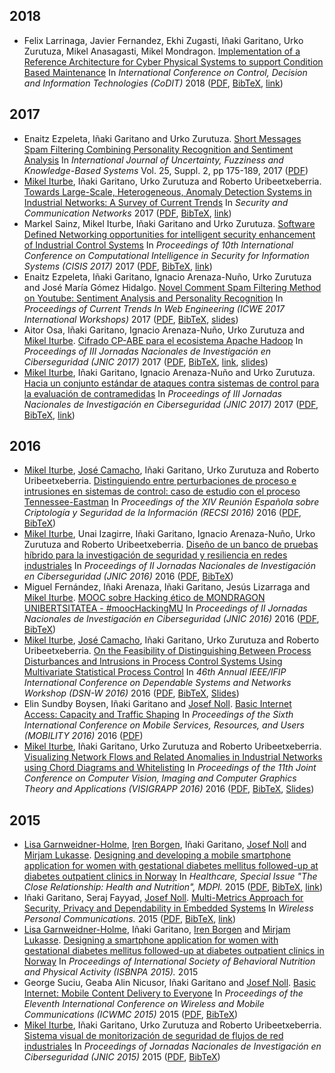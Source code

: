 ** 2018
- Felix Larrinaga, Javier Fernandez, Ekhi Zugasti, Iñaki Garitano, Urko Zurutuza, Mikel Anasagasti, Mikel Mondragon. _Implementation of a Reference Architecture for Cyber Physical Systems to support Condition Based Maintenance_ In /International Conference on Control, Decision and Information Technologies (CoDIT)/ 2018 ([[file:../publications/larrinaga2018implementation.pdf][PDF]], [[file:../publications/larrinaga2018implementation.bib][BibTeX]], [[http://www.mantis-project.eu/wp-content/uploads/2015/10/implementation-reference-architecture.pdf][link]])


** 2017
- Enaitz Ezpeleta, Iñaki Garitano and Urko Zurutuza. _Short Messages Spam Filtering Combining Personality Recognition and Sentiment Analysis_ In /International Journal of Uncertainty, Fuzziness and Knowledge-Based Systems/ Vol. 25, Suppl. 2, pp 175-189, 2017 ([[file:../publications/ezpeleta2017short.pdf][PDF]])
- [[https://iturbe.info][Mikel Iturbe]], Iñaki Garitano, Urko Zurutuza and Roberto Uribeetxeberria. _Towards Large-Scale, Heterogeneous, Anomaly Detection Systems in Industrial Networks: A Survey of Current Trends_ In /Security and Communication Networks/ 2017  ([[file:../publications/iturbe2017towards.pdf][PDF]], [[file:../publications/iturbe2017towards.bib][BibTeX]], [[https://www.hindawi.com/journals/scn/2017/9150965/][link]])
- Markel Sainz, Mikel Iturbe, Iñaki Garitano and Urko Zurutuza. _Software Defined Networking opportunities for intelligent security enhancement of Industrial Control Systems_ In /Proceedings of 10th International Conference on Computational Intelligence in Security for Information Systems (CISIS 2017)/ 2017 ([[file:../publications/sainz2017software.pdf][PDF]], [[file:../publications/sainz2017software.bib][BibTeX]], [[https://link.springer.com/chapter/10.1007/978-3-319-67180-2_56][link]])
- Enaitz Ezpeleta, Iñaki Garitano, Ignacio Arenaza-Nuño, Urko Zurutuza and José María Gómez Hidalgo. _Novel Comment Spam Filtering Method on Youtube: Sentiment Analysis and Personality Recognition_ In /Proceedings of Current Trends In Web Engineering (ICWE 2017 International Workshops)/ 2017 ([[file:../publications/ezpeleta2017sowemine.pdf][PDF]], [[file:../publications/ezpeleta2017sowemine.bib][BibTeX]], [[file:../publications/ezpeleta2017sowemine_slides.pdf][slides]])
- Aitor Osa, Iñaki Garitano, Ignacio Arenaza-Nuño, Urko Zurutuza and [[https://iturbe.info][Mikel Iturbe]]. _Cifrado CP-ABE para el ecosistema Apache Hadoop_ In /Proceedings of III Jornadas Nacionales de Investigación en Ciberseguridad (JNIC 2017)/ 2017 ([[file:../publications/osa2017cifrado.pdf][PDF]], [[file:../publications/osa2017cifrado.bib][BibTeX]], [[http://hdl.handle.net/10115/14540][link]], [[file:../publications/osa2017cifrado_slides.pdf][slides]])
- [[https://iturbe.info][Mikel Iturbe]], Iñaki Garitano, Ignacio Arenaza-Nuño and Urko Zurutuza. _Hacia un conjunto estándar de ataques contra sistemas de control para la evaluación de contramedidas_ In /Proceedings of III Jornadas Nacionales de Investigación en Ciberseguridad (JNIC 2017)/ 2017 ([[file:../publications/iturbe2017hacia.pdf][PDF]], [[file:../publications/iturbe2017hacia.bib][BibTeX]], [[http://hdl.handle.net/10115/14540][link]])


** 2016
- [[https://iturbe.info][Mikel Iturbe]], [[http://wdb.ugr.es/~josecamacho/][José Camacho]], Iñaki Garitano, Urko Zurutuza and Roberto Uribeetxeberria. _Distinguiendo entre perturbaciones de proceso e intrusiones en sistemas de control: caso de estudio con el proceso Tennessee-Eastman_ In /Proceedings of the XIV Reunión Española sobre Criptología y Seguridad de la Información (RECSI 2016)/ 2016 ([[file:../publications/iturbe2016distinguiendo.pdf][PDF]], [[file:../publications/iturbe2016distinguiendo.bib][BibTeX]])
- [[https://iturbe.info][Mikel Iturbe]], Unai Izagirre, Iñaki Garitano, Ignacio Arenaza-Nuño, Urko Zurutuza and Roberto Uribeetxeberria. _Diseño de un banco de pruebas híbrido para la investigación de seguridad y resiliencia en redes industriales_ In /Proceedings of II Jornadas Nacionales de Investigación en Ciberseguridad (JNIC 2016)/ 2016 ([[file:publications/iturbe2016diseno.pdf][PDF]], [[file:publications/iturbe2016diseno.bib][BibTeX]])
- Miguel Fernández, Iñaki Arenaza, Iñaki Garitano, Jesús Lizarraga and [[https://iturbe.info][Mikel Iturbe]]. _MOOC sobre Hacking ético de MONDRAGON UNIBERTSITATEA - #moocHackingMU_ In /Proceedings of II Jornadas Nacionales de Investigación en Ciberseguridad (JNIC 2016)/ 2016 ([[file:publications/fernandez2016mooc.pdf][PDF]], [[file:publications/fernandez2016mooc.bib][BibTeX]])
- [[https://iturbe.info][Mikel Iturbe]], [[http://wdb.ugr.es/~josecamacho/][José Camacho]], Iñaki Garitano, Urko Zurutuza and Roberto Uribeetxeberria. _On the Feasibility of Distinguishing Between Process Disturbances and Intrusions in Process Control Systems Using Multivariate Statistical Process Control_ In /46th Annual IEEE/IFIP International Conference on Dependable Systems and Networks Workshop (DSN-W 2016)/ 2016 ([[https://arxiv.org/pdf/1706.01679.pdf][PDF]], [[file:publications/iturbe2016feasibility.bib][BibTeX]], [[https://iturbe.info/assets/pdf/iturbe2016feasibility_slides.pdf][Slides]])
- Elin Sundby Boysen, Iñaki Garitano and [[http://jnoll.net][Josef Noll]]. _Basic Internet Access: Capacity and Traffic Shaping_ In /Proceedings of the Sixth International Conference on Mobile Services, Resources, and Users (MOBILITY 2016)/ 2016 ([[file:publications/sundby2016basic.pdf][PDF]])
- [[https://iturbe.info][Mikel Iturbe]], Iñaki Garitano, Urko Zurutuza and Roberto Uribeetxeberria. _Visualizing Network Flows and Related Anomalies in Industrial Networks using Chord Diagrams and Whitelisting_ In /Proceedings of the 11th Joint Conference on Computer Vision, Imaging and Computer Graphics Theory and Applications (VISIGRAPP 2016)/ 2016 ([[file:publications/iturbe2016visualizing.pdf][PDF]], [[file:publications/iturbe2016visualizing.bib][BibTeX]], [[https://iturbe.info/assets/pdf/iturbe2016visualizing_slides.pdf][Slides]])


** 2015
- [[https://www.hioa.no/tilsatt/lgarnwei][Lisa Garnweidner-Holme]], [[https://www.hioa.no/tilsatt/irenbo][Iren Borgen]], Iñaki Garitano, [[http://jnoll.net][Josef Noll]] and [[https://www.hioa.no/eng/employee/Mirjam%20Lukasse][Mirjam Lukasse]]. _Designing and developing a mobile smartphone application for women with gestational diabetes mellitus followed-up at diabetes outpatient clinics in Norway_ In /Healthcare, Special Issue "The Close Relationship: Health and Nutrition", MDPI./ 2015 ([[file:../publications/garnweidner-holme2015designing.pdf][PDF]], [[file:../publications/garnweidner-holme2015designing.bib][BibTeX]], [[http://www.mdpi.com/2227-9032/3/2/310][link]])
- Iñaki Garitano, Seraj Fayyad, [[http://jnoll.net][Josef Noll]]. _Multi-Metrics Approach for Security, Privacy and Dependability in Embedded Systems_ In /Wireless Personal Communications./ 2015 ([[file:publications/garitano2015multi.pdf][PDF]], [[file:publications/garitano2015multi.bib][BibTeX]], [[https://link.springer.com/article/10.1007/s11277-015-2478-z][link]])
- [[https://www.hioa.no/tilsatt/lgarnwei][Lisa Garnweidner-Holme]], Iñaki Garitano, [[https://www.hioa.no/tilsatt/irenbo][Iren Borgen]] and [[https://www.hioa.no/eng/employee/Mirjam%20Lukasse][Mirjam Lukasse]]. _Designing a smartphone application for women with gestational diabetes mellitus followed-up at diabetes outpatient clinics in Norway_ In /Proceedings of International Society of Behavioral Nutrition and Physical Activity (ISBNPA 2015)./ 2015
- George Suciu, Geaba Alin Nicusor, Iñaki Garitano and [[http://jnoll.net][Josef Noll]]. _Basic Internet: Mobile Content Delivery to Everyone_ In /Proceedings of the Eleventh International Conference on Wireless and Mobile Communications (ICWMC 2015)/ 2015 ([[file:publications/suciu2015basic.pdf][PDF]], [[file:publications/suciu2015basic.bib][BibTeX]])
- [[https://iturbe.info][Mikel Iturbe]], Iñaki Garitano, Urko Zurutuza and Roberto Uribeetxeberria. _Sistema visual de monitorización de seguridad de flujos de red industriales_ In /Proceedings of Jornadas Nacionales de Investigación en Ciberseguridad (JNIC 2015)/ 2015 ([[file:../publications/iturbe2015sistema.pdf][PDF]], [[file:../publications/iturbe2015sistema.bib][BibTeX]])
